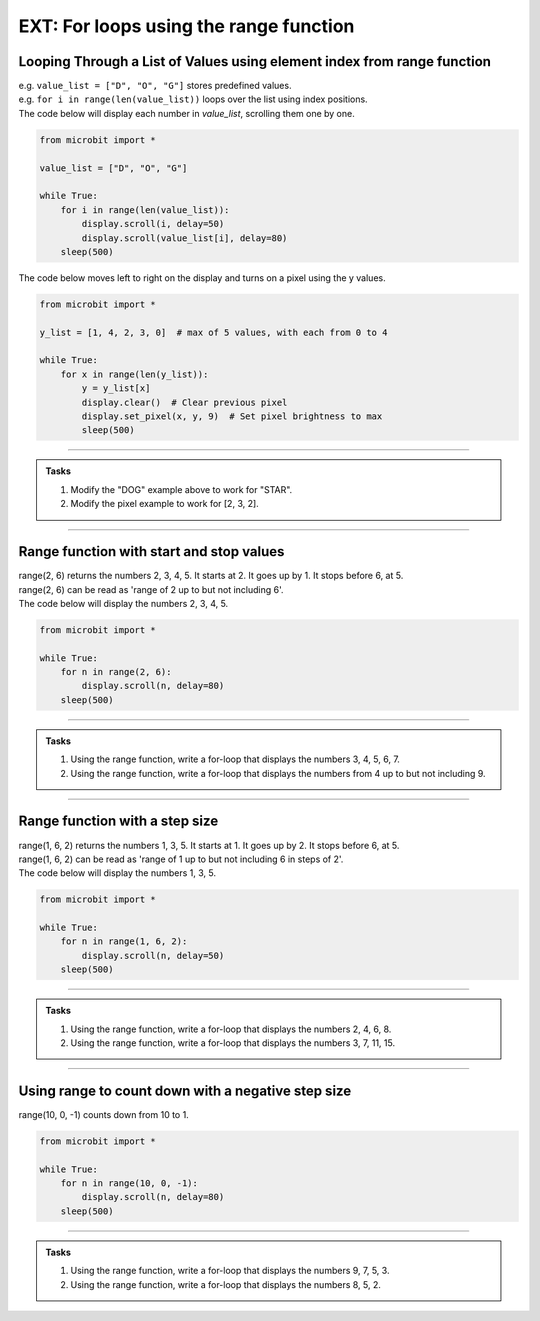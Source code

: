 ====================================================
EXT: For loops using the range function
====================================================


Looping Through a List of Values using element index from range function
------------------------------------------------------------------------------

.. py:function:: for i in range(len(value_list))

    Iterates through all elements in ``value_list``, using `i` as the index.

| e.g. ``value_list = ["D", "O", "G"]`` stores predefined values.
| e.g. ``for i in range(len(value_list))`` loops over the list using index positions.

| The code below will display each number in `value_list`, scrolling them one by one.

.. code-block:: python

    from microbit import *

    value_list = ["D", "O", "G"]

    while True:
        for i in range(len(value_list)):
            display.scroll(i, delay=50)
            display.scroll(value_list[i], delay=80)
        sleep(500)

| The code below moves left to right on the display and turns on a pixel using the y values.

.. code-block:: python

    from microbit import *

    y_list = [1, 4, 2, 3, 0]  # max of 5 values, with each from 0 to 4

    while True:
        for x in range(len(y_list)):
            y = y_list[x]
            display.clear()  # Clear previous pixel
            display.set_pixel(x, y, 9)  # Set pixel brightness to max
            sleep(500)

----

.. admonition:: Tasks

    #. Modify the "DOG" example above to work for "STAR".
    #. Modify the pixel example to work for [2, 3, 2].

    .. dropdown::
        :icon: codescan
        :color: primary
        :class-container: sd-dropdown-container

        .. tab-set::

            .. tab-item:: Q1

                Modify the "DOG" example above to work for "STAR".

                .. code-block:: python

                    from microbit import *

                    value_list = ["S", "T", "A", "R"]

                    while True:
                        for i in range(len(value_list)):
                            display.scroll(i, delay=50)
                            display.scroll(value_list[i], delay=80)
                        sleep(500)

            .. tab-item:: Q2

                Modify the pixel example to work for [2, 3, 2, 1].

                .. code-block:: python

                    from microbit import *

                    y_list = [2, 3, 2, 1]  # max of 5 values, with each from 0 to 4

                    while True:
                        for x in range(len(y_list)):
                            y = y_list[x]
                            display.clear()  # Clear previous pixel
                            display.set_pixel(x, y, 9)  # Set pixel brightness to max
                            sleep(500)

----

Range function with start and stop values
--------------------------------------------

.. py:function:: range(start_value, stop_value)

    Returns a sequence of numbers, starting at the ``start_value`` number, and increments by 1 (by default), and ends before the ``stop_value`` number.

| range(2, 6) returns the numbers 2, 3, 4, 5. It starts at 2. It goes up by 1. It stops before 6, at 5.
| range(2, 6) can be read as 'range of 2 up to but not including 6'.

| The code below will display the numbers 2, 3, 4, 5.

.. code-block:: python

    from microbit import *

    while True:
        for n in range(2, 6):
            display.scroll(n, delay=80)
        sleep(500)

----

.. admonition:: Tasks

    #. Using the range function, write a for-loop that displays the numbers 3, 4, 5, 6, 7.
    #. Using the range function, write a for-loop that displays the numbers from 4 up to but not including 9.

    .. dropdown::
        :icon: codescan
        :color: primary
        :class-container: sd-dropdown-container

        .. tab-set::

            .. tab-item:: Q1

                Using the range function, write a for-loop that displays the numbers 3, 4, 5, 6, 7.

                .. code-block:: python

                    from microbit import *

                    while True:
                        for n in range(3, 8):
                            display.scroll(n, delay=80)
                        sleep(500)

            .. tab-item:: Q2

                Using the range function, write a for-loop that displays the numbers from 4 up to but not including 9.

                .. code-block:: python

                    from microbit import *

                    while True:
                        for n in range(4, 9):
                            display.scroll(n, delay=80)
                        sleep(500)

----

Range function with a step size
--------------------------------------------

.. py:function:: range(start_value, stop_value, step_size)

    Returns a sequence of numbers, starting at the ``start_value`` number, incremented by ``step_size``, and ending before the ``stop_value`` number.

| range(1, 6, 2) returns the numbers 1, 3, 5. It starts at 1. It goes up by 2. It stops before 6, at 5.
| range(1, 6, 2) can be read as 'range of 1 up to but not including 6 in steps of 2'.

| The code below will display the numbers 1, 3, 5.

.. code-block:: python

    from microbit import *

    while True:
        for n in range(1, 6, 2):
            display.scroll(n, delay=50)
        sleep(500)

----

.. admonition:: Tasks

    #. Using the range function, write a for-loop that displays the numbers 2, 4, 6, 8.
    #. Using the range function, write a for-loop that displays the numbers 3, 7, 11, 15.

    .. dropdown::
        :icon: codescan
        :color: primary
        :class-container: sd-dropdown-container

        .. tab-set::

            .. tab-item:: Q1

                Using the range function, write a for-loop that displays the numbers 2, 4, 6, 8.

                .. code-block:: python

                    from microbit import *

                    while True:
                        for n in range(2, 9, 2):
                            display.scroll(n, delay=50)
                        sleep(500)

            .. tab-item:: Q2

                Using the range function, write a for-loop that displays the numbers 3, 7, 11, 15.

                .. code-block:: python

                    from microbit import *

                    while True:
                        for n in range(3, 16, 4):
                            display.scroll(n, delay=50)
                        sleep(500)

----

Using range to count down with a negative step size
----------------------------------------------------


| range(10, 0, -1) counts down from 10 to 1.

.. code-block:: python

    from microbit import *

    while True:
        for n in range(10, 0, -1):
            display.scroll(n, delay=80)
        sleep(500)


----

.. admonition:: Tasks

    #. Using the range function, write a for-loop that displays the numbers 9, 7, 5, 3.
    #. Using the range function, write a for-loop that displays the numbers 8, 5, 2.

    .. dropdown::
        :icon: codescan
        :color: primary
        :class-container: sd-dropdown-container

        .. tab-set::

            .. tab-item:: Q1

                Using the range function, write a for-loop that displays the numbers 9, 7, 5, 3.

                .. code-block:: python

                    from microbit import *

                    while True:
                        for n in range(9, 2, -2):
                            display.scroll(n, delay=80)
                        sleep(500)

            .. tab-item:: Q2

                Using the range function, write a for-loop that displays the numbers 8, 5, 2.

                .. code-block:: python

                    from microbit import *

                    while True:
                        for n in range(8, 1, -3):
                            display.scroll(n, delay=80)
                        sleep(500)





